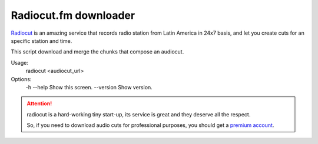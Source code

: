 Radiocut.fm downloader
======================

Radiocut_ is an amazing service that records radio station from Latin America in 24x7 basis, and let you create cuts for an specific station and time.

This script download and merge the chunks that compose an audiocut.

::

Usage:
  radiocut <audiocut_url>

Options:
  -h --help     Show this screen.
  --version     Show version.


.. attention::

    radiocut is a hard-working tiny start-up, its service is great and
    they deserve all the respect.

    So, if you need to download audio cuts for professional purposes,
    you should get a `premium account <http://radiocut.fm/premium/>`_.



.. _Radiocut: http://radiocut.fm